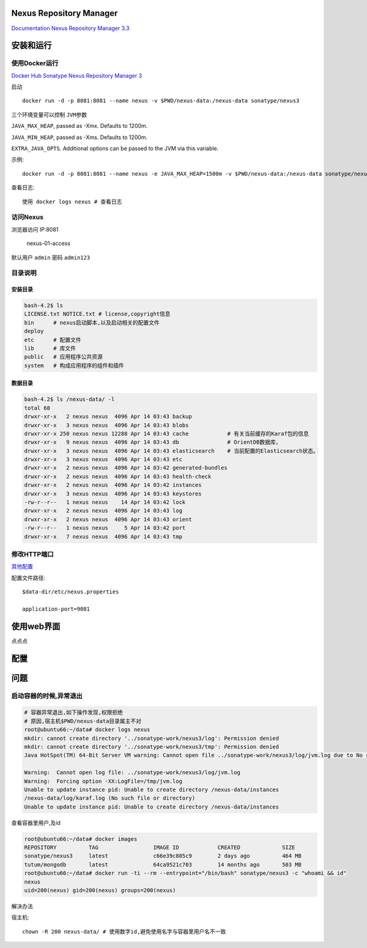 Nexus Repository Manager
========================

`Documentation Nexus Repository Manager
3.3 <http://books.sonatype.com/nexus-book/reference3/index.html>`__

安装和运行
==========

使用Docker运行
--------------

`Docker Hub Sonatype Nexus Repository Manager
3 <https://hub.docker.com/r/sonatype/nexus3/>`__

启动

::

    docker run -d -p 8081:8081 --name nexus -v $PWD/nexus-data:/nexus-data sonatype/nexus3

三个环境变量可以控制 ``JVM参数``

``JAVA_MAX_HEAP``, passed as -Xmx. Defaults to 1200m.

``JAVA_MIN_HEAP``, passed as -Xms. Defaults to 1200m.

``EXTRA_JAVA_OPTS``. Additional options can be passed to the JVM via
this variable.

示例:

::

    docker run -d -p 8081:8081 --name nexus -e JAVA_MAX_HEAP=1500m -v $PWD/nexus-data:/nexus-data sonatype/nexus3

查看日志:

::

    使用 docker logs nexus # 查看日志

访问Nexus
---------

浏览器访问 IP:8081

.. figure:: http://oi480zo5x.bkt.clouddn.com/nexus-01-access.png
   :alt: nexus-01-access

   nexus-01-access

默认用户 ``admin`` 密码 ``admin123``

目录说明
--------

安装目录
~~~~~~~~

.. code:: shell

    bash-4.2$ ls
    LICENSE.txt NOTICE.txt # license,copyright信息
    bin      # nexus启动脚本,以及启动相关的配置文件
    deploy
    etc      # 配置文件
    lib      # 库文件
    public   # 应用程序公共资源
    system   # 构成应用程序的组件和插件

数据目录
~~~~~~~~

.. code:: shell

    bash-4.2$ ls /nexus-data/ -l
    total 68
    drwxr-xr-x   2 nexus nexus  4096 Apr 14 03:43 backup
    drwxr-xr-x   3 nexus nexus  4096 Apr 14 03:43 blobs
    drwxr-xr-x 250 nexus nexus 12288 Apr 14 03:43 cache            # 有关当前缓存的Karaf包的信息
    drwxr-xr-x   9 nexus nexus  4096 Apr 14 03:43 db               # OrientDB数据库，
    drwxr-xr-x   3 nexus nexus  4096 Apr 14 03:43 elasticsearch    # 当前配置的Elasticsearch状态。
    drwxr-xr-x   3 nexus nexus  4096 Apr 14 03:43 etc
    drwxr-xr-x   2 nexus nexus  4096 Apr 14 03:42 generated-bundles
    drwxr-xr-x   2 nexus nexus  4096 Apr 14 03:43 health-check
    drwxr-xr-x   2 nexus nexus  4096 Apr 14 03:42 instances
    drwxr-xr-x   3 nexus nexus  4096 Apr 14 03:43 keystores
    -rw-r--r--   1 nexus nexus    14 Apr 14 03:42 lock
    drwxr-xr-x   2 nexus nexus  4096 Apr 14 03:43 log
    drwxr-xr-x   2 nexus nexus  4096 Apr 14 03:43 orient
    -rw-r--r--   1 nexus nexus     5 Apr 14 03:42 port
    drwxr-xr-x   7 nexus nexus  4096 Apr 14 03:43 tmp

修改HTTP端口
------------

`其他配置 <http://books.sonatype.com/nexus-book/reference3/install.html#configure-runtime>`__

配置文件路径:

::

    $data-dir/etc/nexus.properties

    application-port=9081

使用web界面
===========

点点点

配置
====

问题
====

启动容器的时候,异常退出
-----------------------

.. code:: shell

    # 容器异常退出,如下操作发现,权限拒绝
    # 原因,宿主机$PWD/nexus-data目录属主不对
    root@ubuntu66:~/data# docker logs nexus
    mkdir: cannot create directory '../sonatype-work/nexus3/log': Permission denied
    mkdir: cannot create directory '../sonatype-work/nexus3/tmp': Permission denied
    Java HotSpot(TM) 64-Bit Server VM warning: Cannot open file ../sonatype-work/nexus3/log/jvm.log due to No such file or directory

    Warning:  Cannot open log file: ../sonatype-work/nexus3/log/jvm.log
    Warning:  Forcing option -XX:LogFile=/tmp/jvm.log
    Unable to update instance pid: Unable to create directory /nexus-data/instances
    /nexus-data/log/karaf.log (No such file or directory)
    Unable to update instance pid: Unable to create directory /nexus-data/instances

查看容器里用户,及id

.. code:: shell

    root@ubuntu66:~/data# docker images
    REPOSITORY          TAG                 IMAGE ID            CREATED             SIZE
    sonatype/nexus3     latest              c66e39c805c9        2 days ago          464 MB
    tutum/mongodb       latest              64ca9521c703        14 months ago       503 MB
    root@ubuntu66:~/data# docker run -ti --rm --entrypoint="/bin/bash" sonatype/nexus3 -c "whoami && id"
    nexus
    uid=200(nexus) gid=200(nexus) groups=200(nexus)

解决办法

宿主机:

::

    chown -R 200 nexus-data/ # 使用数字id,避免使用名字与容器里用户名不一致
